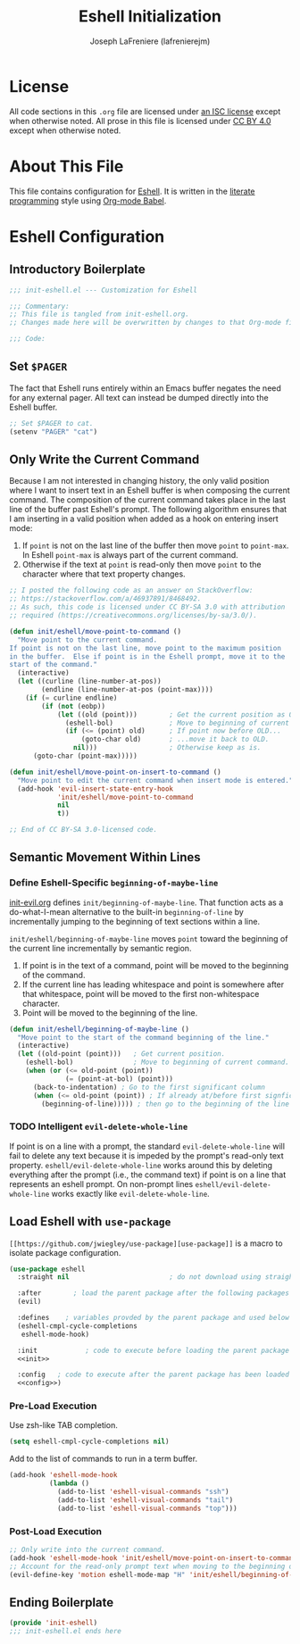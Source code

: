 #+TITLE: Eshell Initialization
#+AUTHOR: Joseph LaFreniere (lafrenierejm)
#+EMAIL: joseph@lafreniere.xyz

* License
  All code sections in this =.org= file are licensed under [[https://gitlab.com/lafrenierejm/dotfiles/blob/master/LICENSE][an ISC license]] except when otherwise noted.
  All prose in this file is licensed under [[https://creativecommons.org/licenses/by/4.0/][CC BY 4.0]] except when otherwise noted.

* About This File
  This file contains configuration for [[https://www.gnu.org/software/emacs/manual/html_mono/eshell.html][Eshell]].
  It is written in the [[https://en.wikipedia.org/wiki/Literate_programming][literate programming]] style using [[http://orgmode.org/worg/org-contrib/babel/][Org-mode Babel]].

* Eshell Configuration
** Introductory Boilerplate
   #+BEGIN_SRC emacs-lisp :tangle yes
     ;;; init-eshell.el --- Customization for Eshell

     ;;; Commentary:
     ;; This file is tangled from init-eshell.org.
     ;; Changes made here will be overwritten by changes to that Org-mode file.

     ;;; Code:
   #+END_SRC

** Set =$PAGER=
   The fact that Eshell runs entirely within an Emacs buffer negates the need for any external pager.
   All text can instead be dumped directly into the Eshell buffer.

   #+BEGIN_SRC emacs-lisp :tangle yes
     ;; Set $PAGER to cat.
     (setenv "PAGER" "cat")
   #+END_SRC

** Only Write the Current Command
   Because I am not interested in changing history, the only valid position where I want to insert text in an Eshell buffer is when composing the current command.
   The composition of the current command takes place in the last line of the buffer past Eshell's prompt.
   The following algorithm ensures that I am inserting in a valid position when added as a hook on entering insert mode:

   1. If =point= is not on the last line of the buffer then move =point= to =point-max=.
      In Eshell =point-max= is always part of the current command.
   2. Otherwise if the text at =point= is read-only then move =point= to the character where that text property changes.

   #+BEGIN_SRC emacs-lisp :tangle yes
     ;; I posted the following code as an answer on StackOverflow:
     ;; https://stackoverflow.com/a/46937891/8468492.
     ;; As such, this code is licensed under CC BY-SA 3.0 with attribution
     ;; required (https://creativecommons.org/licenses/by-sa/3.0/).

     (defun init/eshell/move-point-to-command ()
       "Move point to the current command.
     If point is not on the last line, move point to the maximum position
     in the buffer.  Else if point is in the Eshell prompt, move it to the
     start of the command."
       (interactive)
       (let ((curline (line-number-at-pos))
             (endline (line-number-at-pos (point-max))))
         (if (= curline endline)
             (if (not (eobp))
                 (let ((old (point)))        ; Get the current position as OLD.
                   (eshell-bol)              ; Move to beginning of current command.
                   (if (<= (point) old)      ; If point now before OLD...
                       (goto-char old)       ; ...move it back to OLD.
                     nil)))                  ; Otherwise keep as is.
           (goto-char (point-max)))))

     (defun init/eshell/move-point-on-insert-to-command ()
       "Move point to edit the current command when insert mode is entered."
       (add-hook 'evil-insert-state-entry-hook
                 'init/eshell/move-point-to-command
                 nil
                 t))

     ;; End of CC BY-SA 3.0-licensed code.
   #+END_SRC

** Semantic Movement Within Lines
*** Define Eshell-Specific =beginning-of-maybe-line=
    [[../minor-mode/init-evil.org][init-evil.org]] defines =init/beginning-of-maybe-line=.
    That function acts as a do-what-I-mean alternative to the built-in =beginning-of-line= by incrementally jumping to the beginning of text sections within a line.

    =init/eshell/beginning-of-maybe-line= moves =point= toward the beginning of the current line incrementally by semantic region.
    1. If point is in the text of a command, point will be moved to the beginning of the command.
    2. If the current line has leading whitespace and point is somewhere after that whitespace, point will be moved to the first non-whitespace character.
    3. Point will be moved to the beginning of the line.

    #+BEGIN_SRC emacs-lisp :tangle yes
      (defun init/eshell/beginning-of-maybe-line ()
        "Move point to the start of the command beginning of the line."
        (interactive)
        (let ((old-point (point)))   ; Get current position.
          (eshell-bol)               ; Move to beginning of current command.
          (when (or (<= old-point (point))
                    (= (point-at-bol) (point)))
            (back-to-indentation) ; Go to the first significant column
            (when (<= old-point (point)) ; If already at/before first signficant column...
              (beginning-of-line))))) ; then go to the beginning of the line
    #+END_SRC

*** TODO Intelligent =evil-delete-whole-line=
    If point is on a line with a prompt, the standard =evil-delete-whole-line= will fail to delete any text because it is impeded by the prompt's read-only text property.
    =eshell/evil-delete-whole-line= works around this by deleting everything after the prompt (i.e., the command text) if point is on a line that represents an eshell prompt.
    On non-prompt lines =eshell/evil-delete-whole-line= works exactly like =evil-delete-whole-line=.

** Load Eshell with =use-package=
   =[[https://github.com/jwiegley/use-package][use-package]]= is a macro to isolate package configuration.

   #+BEGIN_SRC emacs-lisp :tangle yes :noweb yes
     (use-package eshell
       :straight nil                         ; do not download using straight.el

       :after        ; load the parent package after the following packages
       (evil)

       :defines    ; variables provded by the parent package and used below
       (eshell-cmpl-cycle-completions
        eshell-mode-hook)

       :init            ; code to execute before loading the parent package
       <<init>>

       :config   ; code to execute after the parent package has been loaded
       <<config>>)
   #+END_SRC

*** Pre-Load Execution
    :PROPERTIES:
    :noweb-ref: init
    :END:

    Use zsh-like TAB completion.

    #+BEGIN_SRC emacs-lisp
      (setq eshell-cmpl-cycle-completions nil)
    #+END_SRC

    Add to the list of commands to run in a term buffer.

     #+BEGIN_SRC emacs-lisp
       (add-hook 'eshell-mode-hook
                 (lambda ()
                   (add-to-list 'eshell-visual-commands "ssh")
                   (add-to-list 'eshell-visual-commands "tail")
                   (add-to-list 'eshell-visual-commands "top")))
     #+END_SRC

*** Post-Load Execution
    :PROPERTIES:
    :noweb-ref: config
    :END:

    #+BEGIN_SRC emacs-lisp
      ;; Only write into the current command.
      (add-hook 'eshell-mode-hook 'init/eshell/move-point-on-insert-to-command)
      ;; Account for the read-only prompt text when moving to the beginning of the line.
      (evil-define-key 'motion eshell-mode-map "H" 'init/eshell/beginning-of-maybe-line)
    #+END_SRC

** Ending Boilerplate
   #+BEGIN_SRC emacs-lisp :tangle yes
     (provide 'init-eshell)
     ;;; init-eshell.el ends here
   #+END_SRC
